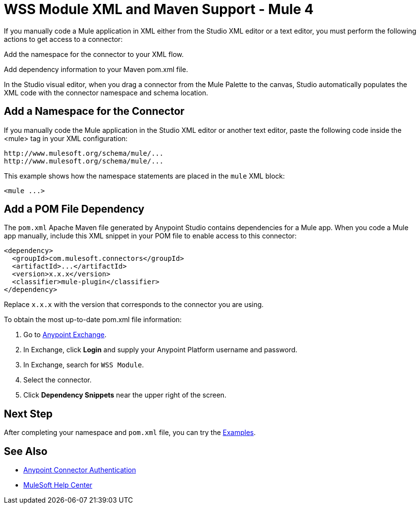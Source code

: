 = WSS Module XML and Maven Support - Mule 4

If you manually code a Mule application in XML either from the Studio XML editor or a text editor, you must perform the following actions to get access to a connector:

Add the namespace for the connector to your XML flow.

Add dependency information to your Maven pom.xml file.

In the Studio visual editor, when you drag a connector from the Mule Palette to the canvas, Studio automatically populates the XML code with the connector namespace and schema location.

// Ensure that XML code examples have line breaks after XML elements
// to reduce the need for users to scroll the code horizontally to read it.

== Add a Namespace for the Connector

If you manually code the Mule application in the Studio XML editor or another
text editor, paste the following code inside the <mule> tag in your XML
configuration:

[source,xml,linenums]
----
http://www.mulesoft.org/schema/mule/...
http://www.mulesoft.org/schema/mule/...
----


This example shows how the namespace statements are
placed in the `mule` XML block:

[source,xml,linenums]
----
<mule ...>
----

== Add a POM File Dependency

The `pom.xml` Apache Maven file generated by Anypoint Studio contains dependencies
for a Mule app. When you code a Mule app manually, include this XML snippet in
your POM file to enable access to this connector:

[source,xml,linenums]
----
<dependency>
  <groupId>com.mulesoft.connectors</groupId>
  <artifactId>...</artifactId>
  <version>x.x.x</version>
  <classifier>mule-plugin</classifier>
</dependency>
----
// Writer: Replace GROUP_ID_FROM_EXCHANGE, ARTIFACT_ID_FROM_EXCHANGE with correct information from Exchange.

Replace `x.x.x` with the version that corresponds to the connector you are using.

To obtain the most up-to-date pom.xml file information:

. Go to https://www.mulesoft.com/exchange/[Anypoint Exchange].
. In Exchange, click *Login* and supply your Anypoint Platform username and password.
. In Exchange, search for `WSS Module`.
. Select the connector.
. Click *Dependency Snippets* near the upper right of the screen.

== Next Step

After completing your namespace and `pom.xml` file, you can try
the xref:wss-examples.adoc[Examples].

== See Also

* xref:connectors::introduction/anypoint-connector-authentication.adoc[Anypoint Connector Authentication]
* https://help.mulesoft.com[MuleSoft Help Center]

